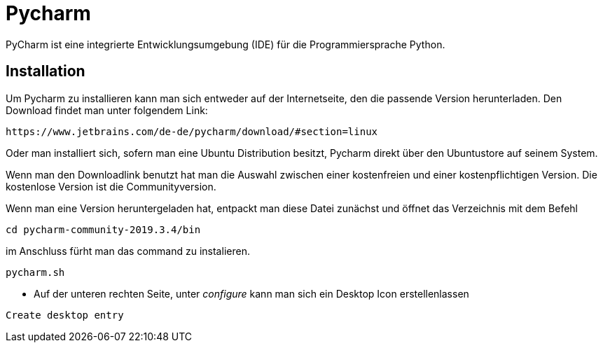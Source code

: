 = Pycharm

PyCharm ist eine integrierte Entwicklungsumgebung (IDE) für die Programmiersprache Python.

== Installation


Um Pycharm zu installieren kann man sich entweder auf der Internetseite, den die passende Version herunterladen. Den Download findet man unter folgendem Link:


----
https://www.jetbrains.com/de-de/pycharm/download/#section=linux
----

Oder man installiert sich, sofern man eine Ubuntu Distribution besitzt, Pycharm direkt über den Ubuntustore auf seinem System.

Wenn man den Downloadlink benutzt hat man die Auswahl zwischen einer kostenfreien und einer kostenpflichtigen Version. Die kostenlose Version ist die Communityversion.

Wenn man eine Version heruntergeladen hat, entpackt man diese Datei zunächst und öffnet das Verzeichnis mit dem Befehl


[source,bash]

----
cd pycharm-community-2019.3.4/bin
----

[source,bash]
.Im Anschluss öffnet man das Programm um es zu installieren.
.im Anschluss fürht man das command zu instalieren.
----
pycharm.sh
----

* Auf der unteren rechten Seite, unter _configure_ kann man sich ein Desktop Icon erstellenlassen 

----
Create desktop entry
----


